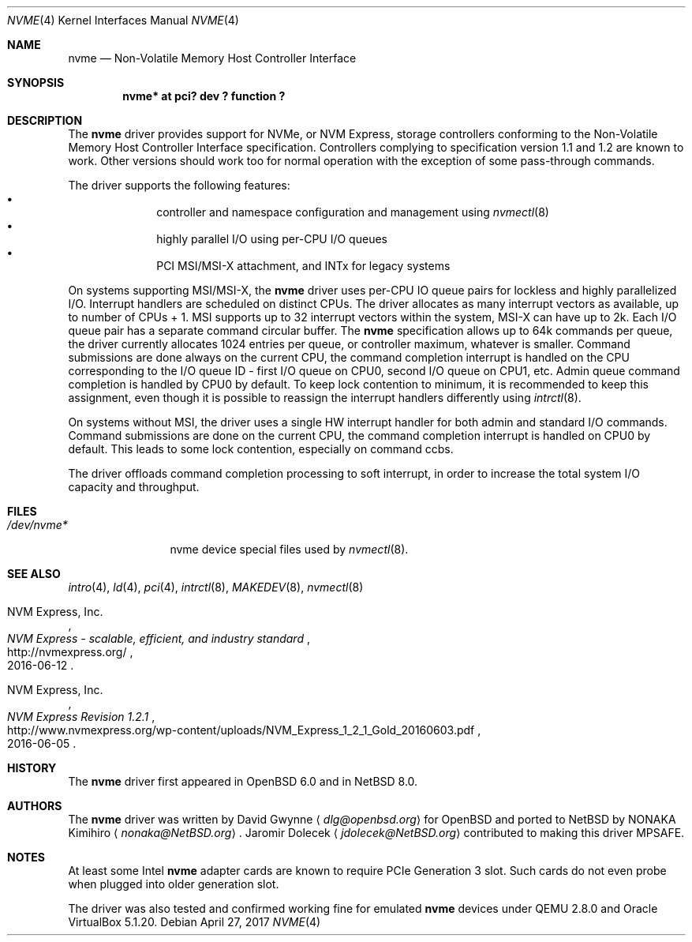 .\"	$NetBSD: nvme.4,v 1.10 2017/04/27 17:32:26 jdolecek Exp $
.\"	$OpenBSD: nvme.4,v 1.2 2016/04/14 11:53:37 jmc Exp $
.\"
.\" Copyright (c) 2016 David Gwynne <dlg@openbsd.org>
.\"
.\" Permission to use, copy, modify, and distribute this software for any
.\" purpose with or without fee is hereby granted, provided that the above
.\" copyright notice and this permission notice appear in all copies.
.\"
.\" THE SOFTWARE IS PROVIDED "AS IS" AND THE AUTHOR DISCLAIMS ALL WARRANTIES
.\" WITH REGARD TO THIS SOFTWARE INCLUDING ALL IMPLIED WARRANTIES OF
.\" MERCHANTABILITY AND FITNESS. IN NO EVENT SHALL THE AUTHOR BE LIABLE FOR
.\" ANY SPECIAL, DIRECT, INDIRECT, OR CONSEQUENTIAL DAMAGES OR ANY DAMAGES
.\" WHATSOEVER RESULTING FROM LOSS OF USE, DATA OR PROFITS, WHETHER IN AN
.\" ACTION OF CONTRACT, NEGLIGENCE OR OTHER TORTIOUS ACTION, ARISING OUT OF
.\" OR IN CONNECTION WITH THE USE OR PERFORMANCE OF THIS SOFTWARE.
.\"
.Dd April 27, 2017
.Dt NVME 4
.Os
.Sh NAME
.Nm nvme
.Nd Non-Volatile Memory Host Controller Interface
.Sh SYNOPSIS
.Cd "nvme* at pci? dev ? function ?"
.Sh DESCRIPTION
The
.Nm
driver provides support for NVMe, or NVM Express,
storage controllers conforming to the
Non-Volatile Memory Host Controller Interface specification.
Controllers complying to specification version 1.1 and 1.2 are known to work.
Other versions should work too for normal operation with the exception of some
pass-through commands.
.Pp
The driver supports the following features:
.Bl -bullet -compact -offset indent
.It
controller and namespace configuration and management using
.Xr nvmectl 8
.It
highly parallel I/O using per-CPU I/O queues
.It
PCI MSI/MSI-X attachment, and INTx for legacy systems
.El
.Pp
On systems supporting MSI/MSI-X, the
.Nm
driver uses per-CPU IO queue pairs for lockless and highly parallelized I/O.
Interrupt handlers are scheduled on distinct CPUs.
The driver allocates as many interrupt vectors as available, up to number
of CPUs + 1.
MSI supports up to 32 interrupt vectors within the system,
MSI-X can have up to 2k.
Each I/O queue pair has a separate command circular buffer.
The
.Nm
specification allows up to 64k commands per queue, the driver currently
allocates 1024 entries per queue, or controller maximum, whatever is smaller.
Command submissions are done always on the current CPU, the command completion
interrupt is handled on the CPU corresponding to the I/O queue ID
- first I/O queue on CPU0, second I/O queue on CPU1, etc.
Admin queue command completion is handled by CPU0 by default.
To keep lock contention to minimum, it is recommended to keep this assignment,
even though it is possible to reassign the interrupt handlers differently
using
.Xr intrctl 8 .
.Pp
On systems without MSI, the driver uses a single HW interrupt handler for
both admin and standard I/O commands.
Command submissions are done on the current CPU, the command completion
interrupt is handled on CPU0 by default.
This leads to some lock contention, especially on command ccbs.
.Pp
The driver offloads command completion processing to soft interrupt,
in order to increase the total system I/O capacity and throughput.
.Sh FILES
.Bl -tag -width /dev/nvmeX -compact
.It Pa /dev/nvme*
nvme device special files used by
.Xr nvmectl 8 .
.El
.Sh SEE ALSO
.Xr intro 4 ,
.Xr ld 4 ,
.Xr pci 4 ,
.Xr intrctl 8 ,
.Xr MAKEDEV 8 ,
.Xr nvmectl 8
.Rs
.%A NVM Express, Inc.
.%T "NVM Express \- scalable, efficient, and industry standard"
.%D 2016-06-12
.%U http://nvmexpress.org/
.Re
.Rs
.%A NVM Express, Inc.
.%T "NVM Express Revision 1.2.1"
.%D 2016-06-05
.%U http://www.nvmexpress.org/wp-content/uploads/NVM_Express_1_2_1_Gold_20160603.pdf
.Re
.Sh HISTORY
The
.Nm
driver first appeared in
.Ox 6.0
and in
.Nx 8.0 .
.Sh AUTHORS
.An -nosplit
The
.Nm
driver was written by
.An David Gwynne
.Aq Mt dlg@openbsd.org
for
.Ox
and ported to
.Nx
by
.An NONAKA Kimihiro
.Aq Mt nonaka@NetBSD.org .
.An Jaromir Dolecek
.Aq Mt jdolecek@NetBSD.org
contributed to making this driver MPSAFE.
.Sh NOTES
At least some
.Tn Intel
.Nm
adapter cards are known to require
.Tn PCIe
Generation 3 slot.
Such cards do not even probe when plugged
into older generation slot.
.Pp
The driver was also tested and confirmed working fine for emulated
.Nm
devices under QEMU 2.8.0 and
.Tn Oracle
.Tn VirtualBox
5.1.20.
